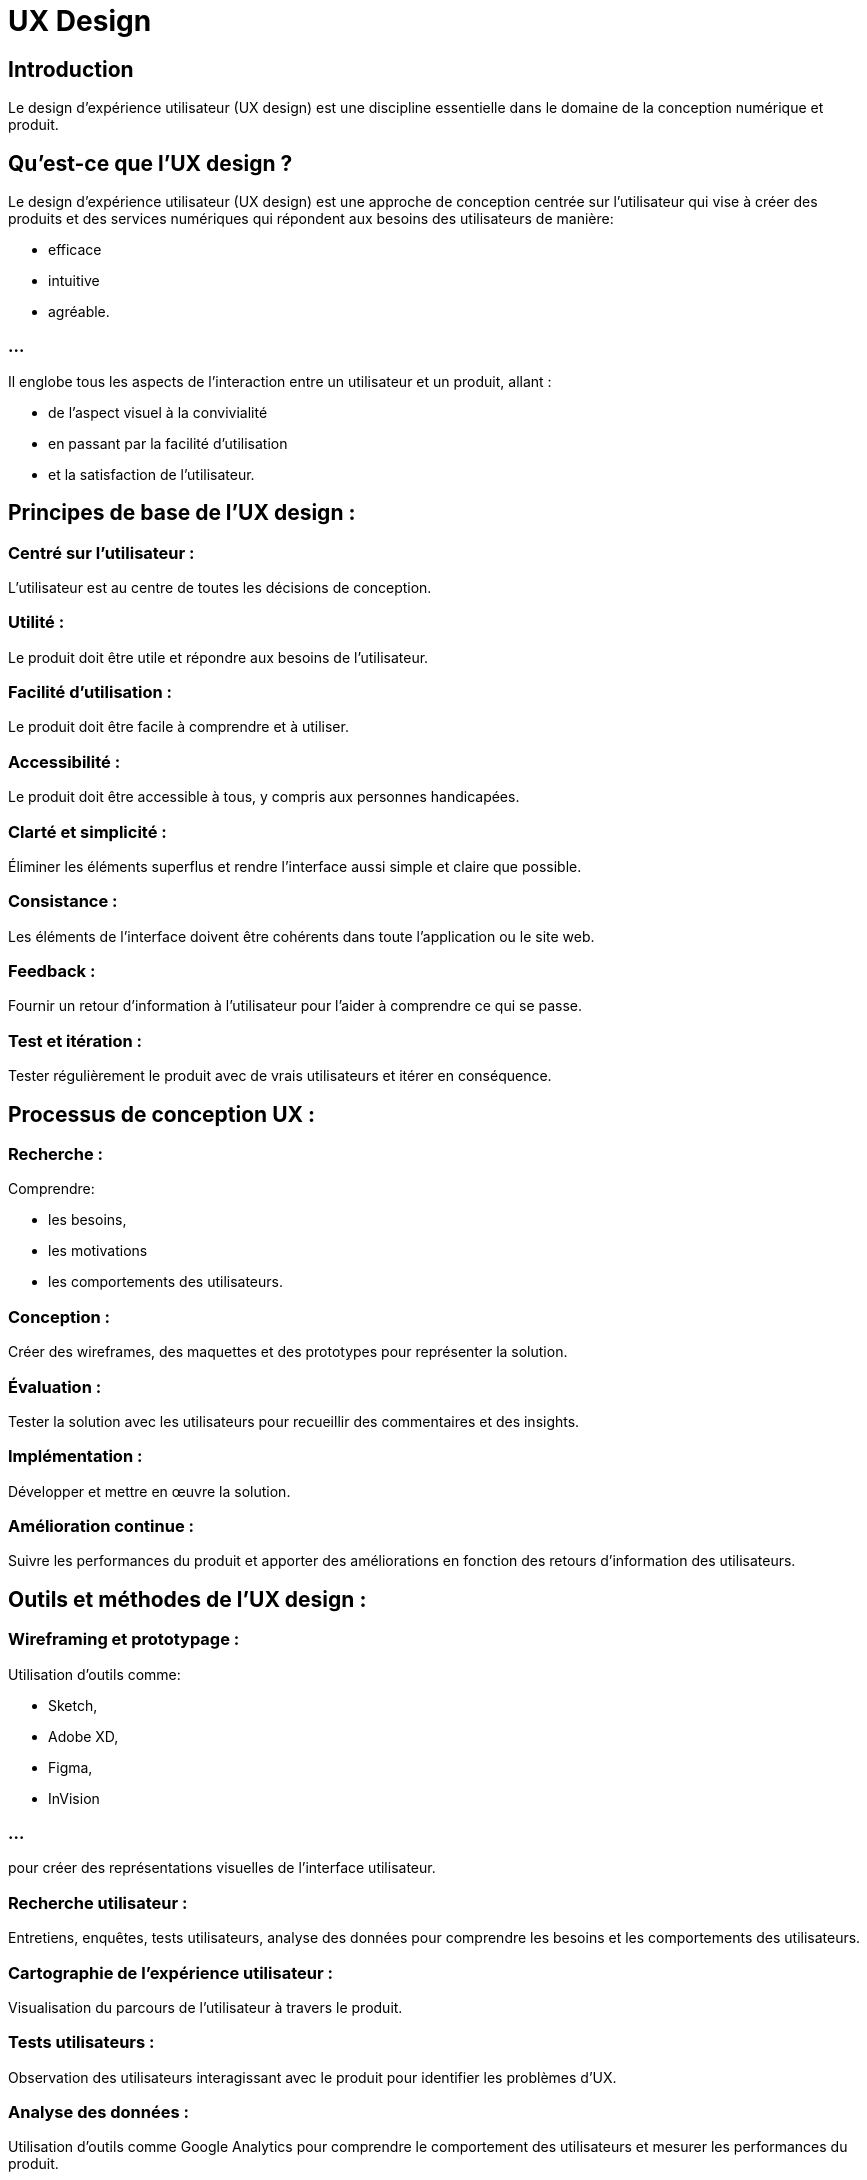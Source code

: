 = UX Design

== Introduction

Le design d'expérience utilisateur (UX design) est une discipline essentielle dans le domaine de la conception numérique et produit. 


== Qu'est-ce que l'UX design ?

Le design d'expérience utilisateur (UX design) est une approche de conception centrée sur l'utilisateur qui vise à créer des produits et des services numériques qui répondent aux besoins des utilisateurs de manière:
[%step]
* efficace
* intuitive 
* agréable. 


=== ...

Il englobe tous les aspects de l'interaction entre un utilisateur et un produit, allant :
[%step]
* de l'aspect visuel à la convivialité
* en passant par la facilité d'utilisation 
* et la satisfaction de l'utilisateur.


== Principes de base de l'UX design :


=== Centré sur l'utilisateur : 

L'utilisateur est au centre de toutes les décisions de conception.


=== Utilité : 

Le produit doit être utile et répondre aux besoins de l'utilisateur.

=== Facilité d'utilisation : 

Le produit doit être facile à comprendre et à utiliser.


=== Accessibilité : 

Le produit doit être accessible à tous, y compris aux personnes handicapées.


=== Clarté et simplicité : 

Éliminer les éléments superflus et rendre l'interface aussi simple et claire que possible.

=== Consistance : 

Les éléments de l'interface doivent être cohérents dans toute l'application ou le site web.

=== Feedback : 

Fournir un retour d'information à l'utilisateur pour l'aider à comprendre ce qui se passe.

=== Test et itération :

Tester régulièrement le produit avec de vrais utilisateurs et itérer en conséquence.




== Processus de conception UX :

=== Recherche : 
Comprendre:
[%step]
* les besoins, 
* les motivations
* les comportements des utilisateurs.


=== Conception : 

Créer des wireframes, des maquettes et des prototypes pour représenter la solution.


=== Évaluation : 

Tester la solution avec les utilisateurs pour recueillir des commentaires et des insights.


=== Implémentation : 

Développer et mettre en œuvre la solution.

=== Amélioration continue : 

Suivre les performances du produit et apporter des améliorations en fonction des retours d'information des utilisateurs.

== Outils et méthodes de l'UX design :

=== Wireframing et prototypage : 

Utilisation d'outils comme:
[%step]
* Sketch, 
* Adobe XD, 
* Figma,
* InVision 

=== ...

pour créer des représentations visuelles de l'interface utilisateur.


=== Recherche utilisateur : 

Entretiens, enquêtes, tests utilisateurs, analyse des données pour comprendre les besoins et les comportements des utilisateurs.


=== Cartographie de l'expérience utilisateur : 

Visualisation du parcours de l'utilisateur à travers le produit.


=== Tests utilisateurs : 

Observation des utilisateurs interagissant avec le produit pour identifier les problèmes d'UX.

=== Analyse des données : 

Utilisation d'outils comme Google Analytics pour comprendre le comportement des utilisateurs et mesurer les performances du produit.


=== Compétences requises pour être un UX designer :

[%step]

* Compréhension des principes de conception et des outils de conception graphique.
* Compétences en recherche utilisateur et en analyse de données.
* Capacité à penser de manière analytique et à résoudre des problèmes.
* Bonnes compétences en communication pour travailler avec des équipes interdisciplinaires.
* Capacité à accepter les critiques et à itérer en conséquence.

